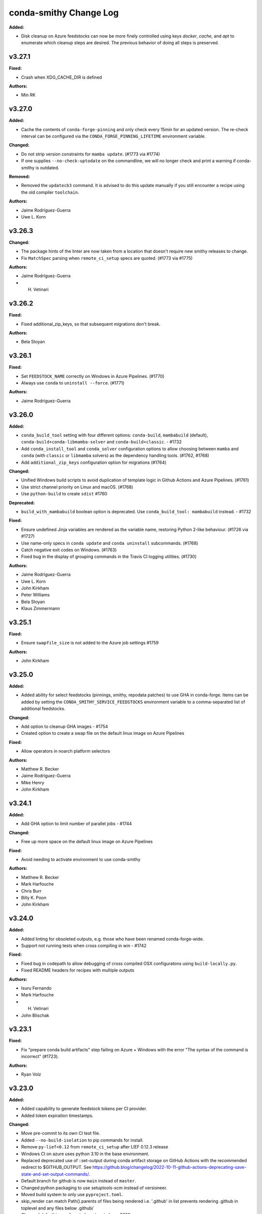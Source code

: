 =======================
conda-smithy Change Log
=======================

.. current developments

**Added:**

* Disk cleanup on Azure feedstocks can now be more finely controlled using keys `docker`, `cache`, and `apt` to enumerate which cleanup steps are desired. The previous behavior of doing all steps is preserved.

v3.27.1
====================

**Fixed:**

* Crash when XDG_CACHE_DIR is defined

**Authors:**

* Min RK



v3.27.0
====================

**Added:**

* Cache the contents of ``conda-forge-pinning`` and only check every 15min for an updated version.
  The re-check interval can be configured via the ``CONDA_FORGE_PINNING_LIFETIME`` environment variable.

**Changed:**

* Do not strip version constraints for ``mamba update``. (#1773 via #1774)
* If one supplies ``--no-check-uptodate`` on the commandline, we will no longer check and print a warning if conda-smithy is outdated.

**Removed:**

* Removed the ``updatecb3`` command. It is advised to do this update manually if you still encounter a recipe using the old compiler ``toolchain``.

**Authors:**

* Jaime Rodríguez-Guerra
* Uwe L. Korn



v3.26.3
====================

**Changed:**

* The package hints of the linter are now taken from a location that doesn't require new smithy releases to change.
* Fix ``MatchSpec`` parsing when ``remote_ci_setup`` specs are quoted. (#1773 via #1775)

**Authors:**

* Jaime Rodríguez-Guerra
* H. Vetinari



v3.26.2
====================

**Fixed:**

* Fixed additional_zip_keys, so that subsequent migrations don't break.

**Authors:**

* Bela Stoyan



v3.26.1
====================

**Fixed:**

* Set ``FEEDSTOCK_NAME`` correctly on Windows in Azure Pipelines. (#1770)
* Always use ``conda`` to ``uninstall --force``. (#1771)

**Authors:**

* Jaime Rodríguez-Guerra



v3.26.0
====================

**Added:**

* ``conda_build_tool`` setting with four different options: ``conda-build``, ``mambabuild`` (default),
  ``conda-build+conda-libmamba-solver`` and ``conda-build+classic``. - #1732
* Add ``conda_install_tool`` and ``conda_solver`` configuration options to allow choosing between
  ``mamba`` and ``conda`` (with ``classic`` or ``libmamba`` solvers) as the dependency
  handling tools. (#1762, #1768)
* Add ``additional_zip_keys`` configuration option for migrations (#1764)

**Changed:**

* Unified Windows build scripts to avoid duplication of template logic in Github Actions and Azure Pipelines. (#1761)
* Use strict channel priority on Linux and macOS. (#1768)
* Use ``python-build`` to create ``sdist`` #1760

**Deprecated:**

* ``build_with_mambabuild`` boolean option is deprecated. Use ``conda_build_tool: mambabuild`` instead. - #1732

**Fixed:**

* Ensure undefined Jinja variables are rendered as the variable name, restoring Python 2-like behaviour. (#1726 via #1727)
* Use name-only specs in ``conda update`` and ``conda uninstall`` subcommands. (#1768)
* Catch negative exit codes on Windows. (#1763)
* Fixed bug in the display of grouping commands in the Travis CI logging utilities. (#1730)

**Authors:**

* Jaime Rodríguez-Guerra
* Uwe L. Korn
* John Kirkham
* Peter Williams
* Bela Stoyan
* Klaus Zimmermann



v3.25.1
====================

**Fixed:**

* Ensure ``swapfile_size`` is not added to the Azure job settings #1759

**Authors:**

* John Kirkham



v3.25.0
====================

**Added:**

* Added ability for select feedstocks (pinnings, smithy, repodata patches) to use GHA in conda-forge.
  Items can be added by setting the ``CONDA_SMITHY_SERVICE_FEEDSTOCKS`` environment variable to a
  comma-separated list of additional feedstocks.

**Changed:**

* Add option to cleanup GHA images - #1754
* Created option to create a swap file on the default linux image on Azure Pipelines

**Fixed:**

* Allow operators in noarch platform selectors

**Authors:**

* Matthew R. Becker
* Jaime Rodríguez-Guerra
* Mike Henry
* John Kirkham



v3.24.1
====================

**Added:**

* Add GHA option to limit number of parallel jobs - #1744

**Changed:**

* Free up more space on the default linux image on Azure Pipelines

**Fixed:**

* Avoid needing to activate environment to use conda-smithy

**Authors:**

* Matthew R. Becker
* Mark Harfouche
* Chris Burr
* Billy K. Poon
* John Kirkham



v3.24.0
====================

**Added:**

* Added linting for obsoleted outputs, e.g. those who have been renamed conda-forge-wide.
*  Support not running tests when cross compiling in win - #1742

**Fixed:**

* Fixed bug in codepath to allow debugging of cross compiled OSX configuratons using ``build-locally.py``.
* Fixed README headers for recipes with multiple outputs

**Authors:**

* Isuru Fernando
* Mark Harfouche
* H. Vetinari
* John Blischak



v3.23.1
====================

**Fixed:**

* Fix "prepare conda build artifacts" step failing on Azure + Windows with the error "The syntax of the command is incorrect" (#1723).

**Authors:**

* Ryan Volz



v3.23.0
====================

**Added:**

* Added capability to generate feedstock tokens per CI provider.
* Added token expiration timestamps.

**Changed:**

* Move pre-commit to its own CI test file.
* Added ``--no-build-isolation`` to pip commands for install.
* Remove ``py-lief<0.12`` from ``remote_ci_setup`` after LIEF 0.12.3 release
* Windows CI on azure uses python 3.10 in the base environment.
* Replaced deprecated use of ::set-output during conda artifact storage on GitHub Actions with the recommended redirect to $GITHUB_OUTPUT. See https://github.blog/changelog/2022-10-11-github-actions-deprecating-save-state-and-set-output-commands/.
* Default branch for github is now ``main`` instead of ``master``.
* Changed python packaging to use setuptools-scm instead of versioneer.
* Moved build system to only use ``pyproject.toml``.
* skip_render can match Path().parents of files being rendered
  i.e. '.github' in list prevents rendering .github in toplevel
  and any files below .github/
* Changed default image for windows to `windows-2022`.

**Fixed:**

* `README.md` of feedstocks with multiple outputs is now correctly rendered with all outputs's (about) information shown, unless they are a plain copy of the top-level about.
* skip_render can prevent github webservices from rendering
* Always check team membership even when making teams.

**Authors:**

* Isuru Fernando
* Matthew R. Becker
* Leo Fang
* Marcel Bargull
* Ryan Volz
* Mark Harfouche
* Tim Snyder
* H. Vetinari



v3.22.1
====================

**Changed:**

* Use a custom %TEMP% directory to avoid upload permission errors on Windows.

**Authors:**

* Marcel Bargull



v3.22.0
====================

**Changed:**

* Changed the pinning package extraction code to account for ``.conda`` files
  and to use ``conda-package-handling``.

**Authors:**

* Matthew R. Becker



v3.21.3
====================

**Added:**

* Added support for aarch64 native runners on circle CI

**Changed:**

* Upgrade to actions/checkout@v3
* Upgrade to actions/upload-artifact@v3
* Add ``py-lief<0.12`` to ``remote_ci_setup`` for now
  due to current ``osx-*`` segfault issues, ref:
  https://github.com/conda-forge/conda-forge.github.io/issues/1823
* recipes with ``noarch_platforms`` will no longer give a lint when selectors are used.

**Fixed:**

* Fix Azure urls in details

**Authors:**

* Isuru Fernando
* Johnny Willemsen
* Marcel Bargull
* Marius van Niekerk
* Brandon Andersen



v3.21.2
====================

**Changed:**

* ``conda-smithy`` will not check which ``conda`` version is installed anymore.
  ``conda`` follows CalVer now, which does not provide information about API guarantees,
  thus rendering this check moot.

**Fixed:**

* Fix ``pyproject.toml`` derived issues with CI tests

**Authors:**

* Jaime Rodríguez-Guerra



v3.21.1
====================

**Changed:**

* macOS jobs provided by Azure Pipelines will now use the ``macOS-11`` VM image (#1645).

**Fixed:**

* Fix spurious lint when using pin_subpackage or pin_compatible with a build string

**Authors:**

* Jaime Rodríguez-Guerra
* Min RK



v3.21.0
====================

**Added:**

* All conda packages will have the license file included alongside
  the rendered recipe.
* conda-smithy now reports lint if pin_compatible or pin_subpackage are used
  with the wrong package type.

**Changed:**

* build_locally now creates conda's shared package cache outside the container,
  so repeated builds of the same recipe do not need to redownload packages.
* ``mamba`` is now used in the CI tests for conda-smithy

**Fixed:**

* Fix the support of `idle_timeout_minutes` for Travis CI

**Authors:**

* Isuru Fernando
* Matthew R. Becker
* Leo Fang
* Tim Snyder
* Daniel Ching
* Nicholas Bollweg



v3.20.0
====================

**Changed:**

* circleci linux image to latest ubuntu for
  https://circleci.com/blog/ubuntu-14-16-image-deprecation/
* Switched to using Miniforge to setup CI environment in Azure

**Removed:**

* Removed vs2008 support in azure

**Fixed:**

* Fixed an error with downgrading conda

**Authors:**

* Isuru Fernando
* Tim Snyder
* Nicholas Bollweg



v3.19.0
====================

**Added:**

* noarch packages that cannot be built on ``linux_64`` can be configured to build
  on one or more ``noarch_platforms`` in ``conda-forge.yml``

**Changed:**

* Default provider for aarch64 and pcp64le is now Travis-CI

**Fixed:**

* Travis CI badge in readme uses correct url and linux image

**Authors:**

* Isuru Fernando
* Matthew R. Becker
* Nicholas Bollweg
* Sylvain Corlay



v3.18.0
====================

**Deprecated:**

* We have deprecated the usage of Travis CI for any platforms but linux_aarch64, linux_ppc64le, or
  linux_s390x. Conda-smithy will raise a RuntimeError if one attempts to render a recipe for a different platform.

**Fixed:**

* Fixed rotation token for gha
* Fixed a bug where mpich and openmpi pins were not appearing properly due non-recursive parsing in smithy.

**Authors:**

* Isuru Fernando
* Matthew R. Becker



v3.17.2
====================

**Fixed:**

* Fixed bug where remote ci setup removed boa too.

**Authors:**

* Isuru Fernando
* Matthew R. Becker



v3.17.1
====================

**Fixed:**

* Fixed issue with CLI argument for feedstock token commands.

**Authors:**

* Mervin Fansler



v3.17.0
====================

**Added:**

* When rotating tokens, update the token in GHA too
* The variable 'BUILD_WITH_CONDA_DEBUG' (and thus build-locally.py's '--debug' flag) is now honored on macOS.
* Users may now specify a list of packages as part of the ``remote_ci_setup``
  entry in ``conda-forge.yml`` to install more packages as part of the setup
  phase.

**Changed:**

* Drop ``defaults`` from ``channel_sources``
* The SPDX identifier list has been updated.
* Updated ``.ci_support/README`` for improved clarity.

**Fixed:**

Fixed a bug in run_docker_build.sh when finding the value of FEEDSTOCK_ROOT.
In some cases the cd command had output to stdout which was included in
FEEDSTOCK_ROOT. Now the value is computed as for THISDIR in the same script,
with the output of cd redirected to /dev/null.
*Clarify in build-locally.py that setting OSX_SDK_DIR implies agreement to the SDK license.
* Added .ci_support/README to generated file list

**Authors:**

* Isuru Fernando
* Uwe L. Korn
* Mark Harfouche
* John Kirkham
* Bastian Zimmermann
* Matthias Diener
* Philippe Blain
* Benjamin Tovar



v3.16.2
====================

**Changed:**

* Happy New Year! The license now includes 2022.
* Default provider for ppc64le was changed to azure with emulation using qemu.

**Authors:**

* Isuru Fernando
* Bastian Zimmermann



v3.16.1
====================

**Fixed:**

* Fixed error in linter for ``matplotlib-base`` for multioutput recipes where the requirements are a list.

**Authors:**

* Matthew R. Becker



v3.16.0
====================

**Added:**

* Added rerendering token input to webservices github action and automerge github action.

**Authors:**

* Matthew R. Becker



v3.15.1
====================

**Added:**

* Added a hint for recipes in conda-forge to depend on matplotlib-base as opposed to
  matplotlib.

**Changed:**

* use python 3.9 on github actions and use mambaforge
* When building with boa, use mamba to install conda-build, etc.  This assumes that
  we are using a Mambaforge based docker image / runtime environment.
* For azure pipelines, the default windows image is changed to windows-2019

**Authors:**

* Isuru Fernando
* Matthew R. Becker
* Marius van Niekerk



v3.15.0
====================

**Added:**

* Conda smithy will now detect if a recipe uses ``compiler('cuda')``
and set the ``CF_CUDA_ENABLED`` environment variable to ``True`` if
so. This can for example be useful to distinguish different options
for builds with or without GPUs in ``conda_build_config.yaml``.
* Introduce utility function to facilitate the use case of running conda smithy
  commands from any sub-directory in the git repo checkout of a feedstock.

**Fixed:**

* Fixed typo in GitHub Actions template, where ``DOCKERIMAGE`` was wrongly specified in the matrix configuration. The CI step and its corresponding script expect ``DOCKER_IMAGE``.

**Authors:**

* Isuru Fernando
* Jaime Rodríguez-Guerra
* H. Vetinari
* Nehal J Wani



v3.14.3
====================

**Changed:**

* linux-aarch64 builds default is changed from native (drone) to emulated (azure).

**Authors:**

* Isuru Fernando
* Mike Taves



v3.14.2
====================

**Authors:**

* Isuru Fernando



v3.14.2
====================

**Added:**

* Download SDK to local folder when build-locally.py instead of to the system dir
* Added support for woodpecker CI support

**Authors:**

* Isuru Fernando



v3.14.1
====================

**Fixed:**

* Call ``docker pull`` then ``docker run`` (sometimes ``--pull`` is unavailable)

**Authors:**

* Matthew R. Becker
* John Kirkham



v3.14.0
====================

**Added:**

* ``test`` option in ``conda-forge.yml`` can now be used to configure testing.
  By default testing is done for all platforms. ``native_and_emulated`` value
  will do testing only if native or if there is an emulator. ``native`` value
  will do testing only if native.

**Deprecated:**

* ``test_on_native_only`` is deprecated. This is mapped to
  ``test: native_and_emulated``.

**Fixed:**

* Always pull a new version of the image used in a build
* Add workaround for Travis CI network issues (courtesy of @pkgw)

**Authors:**

* Isuru Fernando
* Marcel Bargull
* Matthew W. Thompson



v3.13.0
====================

**Added:**

* Added the ability to store conda build artifacts using the Github Actions provider. To enable, set `github_actions: {store_build_artifacts: true}` in conda-forge.yml.
* It is possible to set the lifetime of the Github Actions artifacts by setting the the `github_actions: {artifact_retention_days: 14}` setting in conda-forge.yml to the desired value. The default is 14 days.
* Support for ppc64le on drone CI has been added
* Added support for registering at a custom drone server by adding --drone-endpoint cli argument
* Added explicit check to not upload packages on PR builds.
* Added key ``github:tooling_branch_name`` to ``conda-forge.yml`` to enable
  setting the default branch for tooling repos.
* The linter will now warn if allowed ``pyXY`` selectors are used (e.g. ``py27``, ``py34``, ``py35``, ``py36``). For other versions (e.g. Python 3.8 would be ``py38``), these selectors are *silently ignored*  by ``conda-build``, so the linter will throw an error to prevent situations that might be tricky to debug. We recommend using ``py`` and integer comparison instead. Note that ``py2k`` and ``py3k`` are still allowed.
* Added support for self-hosted github actions runners

  In conda-forge.yml, add ``github_actions: self_hosted: true`` to
  enable self-hosted github actions runner. Note that self-hosted
  runners are currently configured to run only on push events
  and pull requests will not be built.

* Allow multiple providers per platform

  In conda-forge.yml, add ``provider: <platform>: ['ci_1', 'ci_2']``
  to configure multiple providers per platform.

**Changed:**

* Uploads are now allowed when building with ``mambabuild``!
* Azure build artifacts are now zipped before being uploaded, with some cache directories and the conda build/host/test environments removed, to make user download smaller and faster.
* A separate Azure build artifact, including only the conda build/host/test environments, is additionally created for failed builds.
* Azure artifact names are now only shortened (uniquely) when necessary to keep the name below 80 characters.
* Updated CircleCI xcode version to 13.0.0 to prevent failures.
* The conda-smithy git repo now uses ``main`` as the default branch.
* conda mambabuild is now the default build mode.  To opt out of this change set ``build_with_mambabuild`` to false in your ``conda-forge.yml``.
* Bump Windows ``base`` environment Python version to 3.9
* Support using ``build-locally.py`` natively on ``osx-arm64``.

**Fixed:**

* Azure artifact names are now unique when a job needs to be restarted (#1430).
* Azure artifact uploads for failed builds that failed because of broken symbolic links have now been fixed.
* Test suite now runs correctly on pyyaml 6
* Remove the miniforge installation before building with ``./build-locally.py`` on MacOS so that
  ``./build-locally.py`` can be run more than once without an error regarding an exisiting miniforge installation.

**Authors:**

* Isuru Fernando
* Matthew R. Becker
* Jaime Rodríguez-Guerra
* Uwe L. Korn
* Ryan Volz
* John Kirkham
* Wolf Vollprecht
* Marius van Niekerk
* Matthias Diener



v3.12
====================

**Authors:**

* Marius van Niekerk



v3.12
====================

**Changed:**

* conda smithy init will now copy over the conda-forge.yml from the source recipe directory (if present)

**Authors:**

* Marius van Niekerk



v3.11.0
====================

**Added:**

* The maximum number of parallel jobs a feedstock can run at once will be limited
  to ``50``. This will ensure that all projects have a fair access to CI resources
  without job-hungry feedstocks hogging the build queue.

**Fixed:**

* Add --suppress-variables flag to conda-build command in Windows template

**Authors:**

* Jaime Rodríguez-Guerra
* Billy K. Poon



v3.10.3
====================

**Fixed:**

* Linting of recipes with multiple URLs was broken in last release and is fixed now

**Authors:**

* Isuru Fernando



v3.10.2
====================

**Added:**

* Add a "--feedstock_config" option to the regenerate/rerender, update-anaconda-token, azure-buildid subcommands for providing an alternative path to the feedstock configuration file (normally "conda-forge.yml"). This allows different names or to put the configuration outside the feedstock root.
* Linter will now check for duplicates of conda packages using pypi name
* Validate the value of ``noarch``. (Should be ``python`` or ``generic``.)

**Changed:**

* Use ``ubuntu-latest`` instead of ``ubuntu-16`` in the Azure pipeline template.

**Fixed:**

* `short_config_name` is used at azure pipelines artifact publishing step.
* Duplicate feedstocks with only '-' vs '_' difference is now correctly checked.
* correctly detect use of `test/script` in outputs

**Authors:**

* Isuru Fernando
* Uwe L. Korn
* Ryan Volz
* Duncan Macleod
* fhoehle
* Ben Mares



v3.10.1
====================

**Added:**

* Allow osx builds in build-locally.py

**Changed:**

* Focal is now used for Linux builds on Travis CI

**Authors:**

* Isuru Fernando
* Matthew R. Becker
* Chris Burr





v3.10.0
====================

**Added:**

* Added `clone_depth` parameter for use in conda-forge.yml that sets the feedstock git clone depth for all providers (except CircleCI). By default (`clone_depth: none`), current behavior is maintained by using the provider's default checkout/clone settings. A full clone with no depth limit can be specified by setting `clone_depth: 0`.
* Log groups support for GitHub Actions
* Added support for Github Actions as a CI provider. Provider name to use in conda-forge.yml
  is `github_actions`. Note that Github Actions cannot be enabled as a CI provider for conda-forge
  github organization to prevent a denial of service for other infrastructure.
* Add instructions to feedstock README template for configuring strict channel priority.

**Changed:**

* The `ci-skeleton` command now creates a default conda-forge.yml that sets `clone_depth: 0` for full depth clones on all providers. This default supports expected behavior when using `GIT_DESCRIBE_*` to set version and build numbers in the recipe by ensuring that tags are present. This effectively changes the default clone behavior for the Github Action and Travis providers, as all other providers do a full clone by default.

**Fixed:**

* Prevent duplicated log group tags when ``set -x`` is enabled.
* Fix run_osx_build not failing early on setup error.
* Fix too long filenames for build done canary files.

**Authors:**

* Isuru Fernando
* Jaime Rodríguez-Guerra
* Ryan Volz
* Marcel Bargull
* Philippe Blain
* Matthew R. Becker
* Marcel Bargull



v3.9.0
====================

**Added:**

* Enabled multiple entries for ``key_add`` operations.
* Define Bash functions ``startgroup()`` and ``endgroup()`` that provide a
  provider-agnostic way to group or fold log lines for quicker visual inspection.
  In principle, this only affects Linux and MacOS, since Windows pipelines
  use CI native steps. So far, only Azure and Travis support this. In the other
  providers a fallback ``echo "<group name>"`` statement is supplied.
* Support `os_version` in `conda-forge.yml`
* Add use_local option to use the migrator from the feedstock

**Changed:**

* To cross compile for  ``win-32`` from ``win-64``, using ``target_platform``
  is no longer supported. Use ``build_platform: win_32: win64`` in ``conda-forge.yml``.
* `run_osx_build.sh` had hardcoded handlers for Travis log folding. These have
  been replaced with the now equivalent Bash functions.
* A lower bound on python version for noarch python is now required

**Fixed:**

* Fix "File name too long" error for many zip keys
  Replace config filenames by their short versions if filesystem limits
  are approached.
* Fix running ``./build-locally.py --debug`` with cross-compilation
* Fixed dead conda-docs link to the ``build/number`` explanation in the README template.
* Fixed rendering error where the recipe's ``conda_build_config.yaml`` is
  applied again, removing some variants.
* Fixed list formatting in the README.
* migration_ts and migrator_ts were both used in conda-smithy and migration_ts was removed in favour of migrator_ts

**Authors:**

* Isuru Fernando
* Matthew R. Becker
* Jaime Rodríguez-Guerra
* Chris Burr
* Leo Fang
* Marcel Bargull
* Wolf Vollprecht
* Hugo Slepicka
* Bastian Zimmermann



v3.8.6
====================

**Changed:**

* Run docker builds using ``delegated`` volume mounts.

**Fixed:**

* All keys zipped with ``docker_image`` are now handled properly.
* Changed CI configuration to not run tests on ``push`` events to branches that
  are not ``master``.
* CI runs on PRs from forks now.
* ``#`` is not a valid comment symbol on Windows and using it as part of a pipeline Batch step will cause a (harmless) error in the logs. It has been replaced by ``::`` instead.

**Security:**

* Use latest ``conda-incubator/setup-miniconda`` version to circumvent the GH Actions deprecations on Nov 16th

**Authors:**

* Isuru Fernando
* Matthew R Becker
* Matthew R. Becker
* Uwe L. Korn
* John Kirkham
* Jaime Rodríguez-Guerra



v3.8.5
====================

**Changed:**

* Moved CI to GitHub actions and removed travis-ci
* Use the shorter build ID instead of job ID to name Azure artifacts when they are stored. This helps prevent the artifact name from being too long, which would result in being unable to download it.
* Replaced travis-ci status badge w/ GitHub actions one.

**Fixed:**

* Faulty ``migrator_ts`` type check prevented manual migrations from happening (those that are not yet merged to ``conda-forge-pinning``).
* Previous release accidentally included a commit that made noarch: python
  recipes without a lower bound error. This was changed to a hint

**Authors:**

* Isuru Fernando
* Matthew R. Becker
* Ryan Volz
* Marius van Niekerk
* Jaime Rodríguez-Guerra



v3.8.4
====================

**Fixed:**

* conda-build 3.20.5 compatibility for ``target_platform`` being always defined.

**Authors:**

* Isuru Fernando



v3.8.3
====================

**Added:**

* conda-build 3.20.5 compatiblity
* New ``choco`` top-level key in ``conda-forge.yml`` enables windows builds
  to use chocolatey to install needed system packages. Currently, only Azure
  pipelines is supported.

**Authors:**

* Isuru Fernando
* Anthony Scopatz



v3.8.2
====================

**Changed:**

* Reverted bugfix for each compiler getting a CI job.

**Authors:**

* Matthew R. Becker



v3.8.1
====================

**Changed:**

* Removed the default concurrency limits for azure

**Fixed:**

* Fixed rendering to make sure CI jobs are generated for each compiler version.

**Authors:**

* Matthew R Becker
* Filipe Fernandes
* Matthew R. Becker
* Marius van Niekerk



v3.8.0
====================

**Added:**

* Generate Documentation and Development links into the README.md based on doc_url and dev_url
* Add hyperlink to feedstock license file
* Generate license_url as hyperlink in the README.md when it has been defined in the meta.yaml
* Add ``--without-anaconda-token`` option to register-ci command, keep default behaviour of requiring the token
* ``remote_ci_setup`` field in conda-forge.yml, which defaults to ``conda-forge-ci-setup=3`` allowing the user to override

**Changed:**

* Variant algebra now supports two new operations for adding/remove a key

These new options allow for handling complex migrations cases needed for the python migrations.
* Add support to ``build-locall.py`` to call ``conda debug``.
* Added note about behaviour to README.md
* CI templates now expand ``remote_ci_setup`` string from config for the ci setup package

**Removed:**

* Remove unneeded set_defaults() for --without-$CI args, ``action="store_false"`` already defaults to True if not given

**Fixed:**

* Removed the warning for azure token when rerendering

**Authors:**

* Isuru Fernando
* Johnny Willemsen
* Uwe L. Korn
* Tom Pollard
* Marius van Niekerk



v3.7.10
====================

**Removed:**

* Remove unused ``forge_config["upload_script"]`` logic

**Fixed:**

* Error with linting check for deletion of ``recipes/example/meta.yaml`` in staged-recipes

**Authors:**

* Joshua L. Adelman
* Tom Pollard



v3.7.9
====================

**Added:**

* ``test_on_native_only`` is now supported on osx too.

**Deprecated:**

* Unparsed `"upload_packages": False` from default conda-forge.yml, as not parsed & no longer reflective of defaults

**Fixed:**

* re-enabled `upload_packages` per provider to conda-forge.yml, which when set to False overrides default upload logic

**Authors:**

* Isuru Fernando
* Tom Pollard
* Joshua L. Adelman



v3.7.8
====================

**Added:**

* ``MACOSX_SDK_VERSION`` is added as an always used key

**Authors:**

* Isuru Fernando



v3.7.7
====================

**Added:**

* Publish conda build artifacts on Azure as pipeline artifacts when azure.store_build_artifacts flag is True in conda-forge.yml. The default is False.
* Add an option ``test_on_native_only`` to not run tests when cross compiling

**Changed:**

* Handle NameError when anaconda_token isn't defined in ci_register.py, inline with rotate_anaconda_token()
* MacOS image in CI is bumped to macOS 10.15

**Fixed:**

* Re add travis_wait support via idle_timeout_minutes

**Authors:**

* Isuru Fernando
* Ryan Volz
* Tom Pollard



v3.7.6
====================

**Added:**

* Added partial support for cross compiling (Unixes can compile for other unixes only)

**Changed:**

* linux-64 configs were changed from prefix ``linux`` to ``linux-64``
* ``target_platform`` is now always defined for non-noarch  recipes
* Raise RuntimeError on empty travis repo_info requests, to guard against later KeyErrors
* Provide the name of the feedstock for which the update-anaconda-token command
  was performed.
* GitHub Teams are now added to feedstocks by their ``slug`` (i.e., the name
  used to ``@``-mention them on ``github.com``) as opposed to their names.

**Deprecated:**

* Setting ``provider: linux`` is deprecated in favor of ``provider: linux_64``

**Fixed:**

* Use `simplejson` to catch `JSONDecodeError` when available. Fix #1368.

**Security:**

* Members and teams are now properly removed from feedstocks and feedstock
  maintenance teams.

**Authors:**

* Isuru Fernando
* Matthew R Becker
* Matthew R. Becker
* Hadrien Mary
* Maksim Rakitin
* Tom Pollard



v3.7.4
====================

**Added:**

* Use the anaconda API to retrieve the latest version number of ``conda-smithy`` and ``conda-forge-pinning``.
* Pass ``CPU_COUNT`` from the host environment to the docker build.
  (Convenient when building locally.)
* Add a flag to `register-github` to create a private repository.
* Add a `private_upload` key in conda config file. If set to True Anaconda upload will use the `--private` flag.
* Removes ``/opt/ghc`` on Azure Linux images to free up space
* Additional secrets can be passed to the build by setting `secrets: ["BINSTAR_TOKEN", "ANOTHER_SECRET"]`
  in `conda-forge.yml`. These secrets are read from the CI configuration and
  then exposed as environment variables. To make them visible to build scripts,
  they need to be whitelisted in `build.script_env` of `meta.yaml`.
  This can, e.g., be used to collect coverage statistics during a build or test
  and upload them to sites such as coveralls.

**Changed:**

* Return type of ``feedstocks.clone_all()`` from ``None`` to list of repositories
* Link to list of SPDX licenses in lint message.

**Fixed:**

* Use ``AzureConfig`` in ``render_README`` instead of calling a raw requests. It allows rendering on a private Azure CI organization.
* CI skeleton properly sets the build number
* use SPDX identifier for feedstock license
* Allow an empty conda-forge.yml.
* The repo name for output validation is now extracted in the CI services to avoid
  issues with bad rerenders for clones to non-standard locations.

**Security:**

* Added --suppress-variables so that CI secrets cannot be leaked by conda-build into CI logs.

**Authors:**

* Matthew R Becker
* Christopher J. Wright
* Matthew R. Becker
* Hadrien Mary
* Julian Rüth
* Uwe L. Korn
* John Kirkham
* Duncan Macleod
* Axel Huebl
* Thomas Hopkins
* Stuart Berg



v3.7.3
====================

**Fixed:**

* Get feedstock name from meta when registering with CI services.
* CODEOWNERS file no longer treats GitHub team names as case-sensitive.

**Authors:**

* Matthew R Becker
* Uwe L. Korn



v3.7.2
====================

**Changed:**

* Changed the automerge configuration to use conda-forge/automerge-action.

**Authors:**

* Matthew R Becker



v3.7.1
====================

**Added:**

* Added ci skip statements during token registration to reduce loads.
* Added tar as a dependency
* Option to specify the generated feedstock name via ``extra.feedstock-name``.
* Support self-hosted Azure agents

**Changed:**

* Changed the docker mount to the recipe directory to have read-write permissions instead
  of read-only.
* conda-forge-pinning package is now downloaded on the fly

**Fixed:**

* Fix folding scripts file in GH PRs
* Error when linting recipes with ``license_file: `` (i.e. no file specified)
* PSF-2.0 is not a deprecated license
* Fixed whitespace additions

**Authors:**

* Isuru Fernando
* Matthew R Becker
* Matthew R. Becker
* Chris Burr
* Leo Fang
* Uwe L. Korn



v3.7.0
====================

**Added:**

Added a linter check for already existing feedstocks that are not exact match, but may have underscore instead of dash, and vice versa.
* Added code to rotate anaconda tokens.
* Added new `pip-install`-based hooks for using a local copy of the
  `conda-forge-ci-setup` package.

**Changed:**

* Refactored OSX CI scripts to be based off of a single global script on all CI platforms.
* Renamed the feedstock token output files to not munge "-feedstock" from
  the names.

* Bumped the default version of the `conda-forge-ci-setup` package to 3 to
  support the new output validation service.

**Fixed:**

* Fixed bug in feedstock token registration that deleted other secrets from azure.
* Fixed bugs in tests for feedstock tokens.

**Security:**

* Added code to call the feedstock output validation service. You must have
  `conda_forge_output_validation` set to true in the `conda-forge.yml` to use
  this feature.

**Authors:**

* Matthew R Becker
* Matthew R. Becker
* Natasha Pavlovikj



v3.6.17
====================

**Added:**

* Added a linter check for jinja2 variables to be of the form ``{{<one space><variable name><one space>}}``.

**Changed:**

* Change azure.force default to False in conda-forge.yml (#1252)
* Use a faster script for removing homebrew on osx.

**Removed:**

* Removed No azure token warning when rerendering
* Deleting strawberry perl was removed as conda-forge-ci-setup now filters the PATH
* Removed fast finish script for travis as we now set the setting on travis

**Fixed:**

* Re-rendering now cleans old contents in ``.azure-pipelines``
* Fixed the drone CI badge
* Made yaml loading in conda_smithy thread safe

**Authors:**

* Isuru Fernando
* Matthew R Becker
* Matthew R. Becker
* John Kirkham
* Tim Snyder
* Peter Williams



**Changed:**

* Allow people to pass extra arguments to ``docker run`` by setting
  ``$CONDA_FORGE_DOCKER_RUN_ARGS``.

**Authors:**

* Peter K. G. Williams



v3.6.16
====================

**Changed:**

* Windows conda environment is activated before conda calls
* Moved the appveyor image to Visual Studio 2017.

**Fixed:**

* Linter now properly allows ``LicenseRef`` and ``-License`` in the license section.

**Authors:**

* Isuru Fernando
* Matthew R Becker
* Matthew R. Becker



v3.6.15
====================

**Added:**

* Linter allows LicenseRef custom licenses.

**Removed:**

* Other is not a recognized license anymore.

* Deprecated SPDX license are not recognized anymore.

**Authors:**

* Isuru Fernando
* Matthew R Becker
* Filipe Fernandes
* Matthew R. Becker
* Tim Snyder
* Dave Hirschfeld
* Nils Wentzell



v3.6.14
====================

**Fixed:**

* Package MANIFEST did not include the ``license_exceptions.txt`` file properly.

**Authors:**

* Matthew R. Becker



v3.6.13
====================

**Added:**

* Added code to validate feedstock tokens
* Added code to register FEEDSTOCK_TOKENS per CFEP-13
* Linter will now recommend SPDX expression for license entry

**Fixed:**

* Rerender use forge_config["recipe_dir"] instead of hardcoding "recipe" (#1254 & #1257)
* Fixed bug where BINSTAR_TOKEN's were not properly patched if they already
  existed for TravisCI.

**Authors:**

* Isuru Fernando
* Matthew R Becker
* Tim Snyder



v3.6.12
====================

**Fixed:**

* Fix bug with conda 4.6.14 on Windows

**Authors:**

* Filipe Fernandes
* Dave Hirschfeld



v3.6.11
====================

**Added:**

* Added feature to upload the BINSTAR_TOKEN for travis-ci.com directly
  through the API

**Changed:**

* Updated the version of macOS image to 10.14 for Azure Pipelines.
* If conda-forge-pinning package has migrations installed, use those
  migration yaml files instead of the ones from the feedstock if the
  timestamp field match and remove if the migration yaml has a
  timestamp and there's no corresponding one in conda-forge-pinning
  which indicates that the migration is over.

**Deprecated:**

* Deprecated storing BINSTAR_TOKENs in the conda-forge.yml for travis

**Authors:**

* Isuru Fernando
* Matthew R Becker
* Maksim Rakitin



v3.6.10
====================

**Fixed:**

* Fixed variant comparisons when the variant has a space

**Authors:**

* Isuru Fernando



v3.6.9
====================

**Added:**

* Add automerge github actions when rerendering
* Added the configuration file for the webservices github action

**Fixed:**

* Fix crash of linter when requirements contains packages that start with python in name

**Authors:**

* Isuru Fernando
* Matthew R Becker
* Matthew R. Becker
* Tim Werner



v3.6.8
====================

**Changed:**

* Changed the config name to remove * and space characters

**Authors:**

* Isuru Fernando
* Min RK



v3.6.7
====================

**Added:**

Non-noarch recipes shouldn't use version constraints on python and r-base.
The linter only checked for python, this PR addes the check for r-base.
* Added an option to skip adding webhooks

**Fixed:**

* Azure builds for OSX and Windows only attempt to upload if builds succeeded
  and the BINSTAR_TOKEN is available.

**Authors:**

* Isuru Fernando
* Mark Harfouche
* Natasha Pavlovikj



v3.6.6
====================

**Added:**

* ``conda smithy rerender`` now adds an automerge action if ``conda-forge.yml`` has ``bot: {automerge: True}`` set.
  This action merges PRs that are opened by the ``regro-cf-autotick-bot``, are passing, and have the ``[bot-automerge]``
  slug in the title.

**Fixed:**

* Fixed problems rendering the ``README.md`` for some ``Jinja2`` variables (#1215)

**Authors:**

* Christopher J. Wright
* Matthew R Becker
* Matthew R. Becker



v3.6.5
====================

**Added:**

* Added ``.gitignore`` entries when running ``ci-skeleton``.

**Fixed:**

* Fixed Jinja syntax error in ``ci-skeleton``.

**Authors:**

* Anthony Scopatz



v3.6.4
====================

**Added:**

* New ``conda smithy ci-skeleton`` subcommand that generates ``conda-forge.yml``
  and ``recipe/meta.yaml`` files for using conda-forge / conda-smithy as
  the CI configuration outside of configuration. Calling ``rerender`` after
  ``ci-skeleton`` will generate the configuration files. This is a great way to
  either bootstrap CI for a repo or continue to keep CI up-to-date.
  The ``recipe/meta.yaml`` that is generated is just a stub, and will need to
  be filled out for CI to properly build and test.

**Fixed:**

* Fix an issue with empty host
* Fix python lint for recipes with outputs



v3.6.3
====================

**Added:**

* Added a lint for common mistakes in python requirements
* Use shellcheck to lint ``*.sh`` files and provide findings as hints. Can be
  enabled via conda-forge.yaml (shellcheck: enabled: True), default (no entry)
  is False.
* Support aarch64 on travis-ci.com
* Support ppc64le on travis-ci.com
* Check that the current working directory is a feedstock before re-rendering.

**Changed:**

* Update travis feedstock registration to no longer generate anything for
travis-ci.org.



v3.6.2
====================

**Changed:**

* Changed the pipeline names in drone to less than 50 characters
* .scripts folder is also hidden in PR diffs

**Fixed:**

* Fixed a bug in configuring appveyor.yml



v3.6.1
====================

**Fixed:**

* Drone changed their service to no longer send the same environment variables. Changed to use ``$DRONE_WORKSPACE``.



v3.6.0
====================

**Added:**

* Ignore Drone CI files in GitHub diffs
* Run ``black --check`` on CI to verify code is formatted correctly

**Changed:**

* Platform independent files like `run_docker_build.sh` are moved to `.scripts` folder
* Standardize and test support for multiple docker images.
* refactored ``conda_smithy.lint_recipe.NEEDED_FAMILIES`` to top level so external projects can access
* Rerun ``black`` on the codebase.

**Fixed:**

* fix crash when host section was present but empty
* fix build-locally.py in skip_render by not attempting to chmod +x it
* ship conf file for black so everyone uses the same settings



v3.5.0
====================

**Added:**

* conda-smithy will remove the ``.github/CODEOWNERS`` file in case the recipe
  maintainers list is empty

**Changed:**

* Default windows provider was changed to azure.



v3.4.8
====================

**Fixed:**

* Don't make assumptions in ``conda_smithy/variant_algebra.py`` about the metadata



v3.4.7
====================

**Added:**

* Added a method to sync user in drone

**Changed:**

* Check that a project is registered if registering fails on drone
* Check that a project has the secret if adding secret fails on drone



v3.4.6
====================

**Added:**

* conda-smithy can now register packages on drone.io.  We plan on using this to help out with the aarch64
  architecture builds.

**Changed:**

* drone.io is now the default platform for aarch64 builds
* migrations folder changed from <feedstock_root>/migrations to <feedstock_root>/.ci_support/migrations

**Fixed:**

* Fix render_README crash when azure api returns 404



v3.4.5
====================

**Fixed:**

* YAML ``dump()`` now used ``pathlib.Path`` object.



v3.4.4
====================

**Fixed:**

* Updated conda-smithy to work with ruamel.yaml v0.16+.



v3.4.3
====================

**Changed:**

* In linting pins allow more than one space

**Fixed:**

* Don't lint setting build number



v3.4.2
====================

**Added:**

* Generating feedstocks with support for the linux-armv7l platform.
* test of the downgrade functionality of the new pinning system
* Mark generated files as generated so that github collapses them by deafult in diffs.
* The linter will now recomend fixes for malformed pins,
  suggesting a single space is inserted. For instance, both ``python>=3`` and
  ``python >= 3`` will ought to be ``python >=3``.
* New key ``upload_on_branch`` added to conda-forge.yml the value of which is checked
  against the current git branch and upload will be skipped if they are not equal.
  This is optional and an empty key skips the test.
* Added `CONDA_SMITHY_LOGLEVEL` environment variable to change verbosity
  of rendering. This can be either `debug` or `info`.

**Changed:**

* Add skip_render option to conda-forge.yaml. One could specify one or more filenames telling conda-smithy to skip making change on them. Files that could skip rendering include .gitignore, .gitattributes, README.md and LICENCE.txt.
* Reduced verbosity of rendering

**Fixed:**

* recipe-lint compatibility with ruamel.yaml 0.16
* Mock PY_VER in recipe check
* Fixed badge rendering in readme template.
* yum_requirements will now work on Travis based linux builds.
* requirements: update to conda-build>=3.18.3
* fix non-public conda import, use conda.exports
* requirements: replace pycrypto with pycryptodome



v3.4.1
====================

**Added:**

* license_file is required for GPL, MIT, BSD, APACHE, PSF

**Changed:**

* ``build-locally.py`` now uses ``python3`` even if ``python`` is ``python2`` (Python 3.6+ was already required)

**Removed:**

* Github issue, PR and contributing files are removed as they are in https://github.com/conda-forge/.github
* Support for python 2 Removed

**Fixed:**

* Fix configuring appveyor on repos starting with an underscore
* Fixed an issue where conda system variants could be used after rendering migrations.
* Fixed issue where only the last maintainer is review requested
* Unlicense is allowed
* Support newer ``shyaml`` versions by checking whether ``shyaml -h`` succeeds.



v3.4.0
====================

**Fixed:**

* bumped conda version check in CLI to 5.0 (from 4.7)



v3.3.7
====================

**Added:**

* Added codeowners file

**Fixed:**

* Fixed checking in .pyc files



v3.3.6
====================

**Fixed:**

* Indentation error in ``github.py``



v3.3.5
====================

**Added:**

* Added native aarch64 support for builds using Drone.io. This can be enabled by
  either using `provider: {linux_aarch64: drone}` or `provider: {linux_aarch64:
  native}` in the conda-forge.yml.

  Currently, drone has to be enabled manually as there is no automatic CI
  registration for repos.
* export CI env variable with CI provider name
* New ``build-locally.py`` script that is added to the root feedstock directory when
  ``conda smithy rerender`` is run. This script runs conda build locally. Currently
  it only fully supports running docker builds.
* print when adding new team to maintiners of feedstock

**Removed:**

* `docker.image` in conda-forge.yml is removed
* Removed the need for shyaml in CI env.

**Fixed:**

* removed empty lines causing current build status table to render as code
* build setup script overriding is now supported on azure too



v3.3.4
====================



v3.3.3
====================

**Added:**

* Added native ppc64le support to for travis-ci.  This can be enabled by either using
  `provider: {linux_ppc64le: travis}` or `provider: {linux_ppc64le: native}` in the conda-forge.yml.
  These will be the new default behavior going forward for ppc64le builds.  If native builds are not needed the
  qemu based builds on azure will continue to function as before.
* Added `DOCKER_IMAGE` variable to `run_docker_build.sh`

**Changed:**

* Fallback to default image in `run_docker_build.sh` if `shyaml` is not installed.

**Fixed:**

* Fixed badges for noarch builds using azure



v3.3.2
====================



v3.3.1
====================

**Fixed:**

* Use `config.instance_base_url` instead of `config.azure_team_instance` when creating new feedstocks



v3.3.0
====================

**Added:**

* Added a utility to retrieve the azure buildid.  This is needed to make badges for non-conda forge users.
* Added badges for azure ci builds.

**Changed:**

* Bumped up the maximum build time on azure to 6 hours!
* Switched default provider for osx and linux to be azure.
* ``conda-smithy regenerate`` now supports ``--check`` to see if regeneration can be performed
* Bumped the license year to 2019.
* Only suggest noarch in linting staged-recipes pull requests, not feedstocks.
  Refer to issues #1021, #1030, #1031. Linter is not checking all prerequisites for noarch.



v3.2.14
====================

**Added:**

* hint to suggest using python noarch, when the build requirements include pip and no compiler is specified.

**Fixed:**

* qemu activation fixed so that we can use sudo.



v3.2.13
====================

**Added:**

* Allow enabling aarch64 and ppc64le using default provider

**Changed:**

* Appveyor will now use the conda python3.x executable to run the fast-finish script.
* Azure windows builds are no longer silent.
* Azure build definition updating now works.

**Fixed:**

* yum_requirements will now work on azure based linux builds.



v3.2.12
====================

**Fixed:**

* Removed ``v`` from release that prevented conda-smithy version check from
  working properly.



v3.2.11
====================

**Fixed:**

* Secrets weren't getting passed to Azure properly.



v3.2.10
====================

**Changed:**

* Ran ``black`` on the codebase
* Added a few more always included keys.  These are required by the aarch64 migration.
These in particular are: ``cdt_arch``, ``cdt_name``,  ``BUILD``.



v3.2.9
====================



v3.2.8
====================

**Fixed:**

* conda-clean --lock does nothing.  Remove it.



v3.2.7
====================

**Fixed:**

* Fixed azure conditions for osx and win64



v3.2.6
====================

**Fixed:**

* Bugfix for uploading packages.



v3.2.5
====================

**Fixed:**

* Fixed docker image name from ``gcc7`` to ``comp7``.



v3.2.4
====================

**Fixed:**

* Fixed issue where azure was deleting linux configs for noarch packages.



v3.2.3
====================

**Added:**

* Added `conda-build` version to git commit message produced by `conda smithy regenerate`
* Made idle timeouts on travisci and circleci configurable.  To set this add to your `conda-forge-config.yml`

    .. code-block:: yaml

    idle_timeout_minutes: 30
None

* Added preliminary multiarch builds for aarch64 and ppc64le using qemu on azure.  This will be enabled by
means of a migrator at a later point in time.
Command line options are now available for the command `conda smithy register-ci`
to disable registration on a per-ci level. `--without-azure`, `--without-circle`,
`--without-travis`, and `--without-appveyor` can now be used in conjunction with
`conda smithy register-ci`.

**Changed:**

conda-build is now specified along side `conda-forge-ci-setup` installs so that it gets updated to the latest version available during each build.
* Moved NumFOCUS badge to "About conda-forge" section in the feedstock README.
* Removed ``branch2.0`` for the finding the fast-finish script, and changed it
  back to ``master``.

**Fixed:**

* Linter no longer fails if meta.yaml uses `os.sep`
* Fixed azure linux rendering caused by bad jinja rendering
* Linting only fails noarch recipes with selectors for host and runtime dependencies.



v3.2.2
====================

**Added:**

* recipe-maintainers can now be a conda-forge github team


**Fixed:**

* Azure fixed incorrect build setup
* Use setup_conda_rc for azure on windows
* Fixed creating feedstocks with conda-build 3.17.x
* Fixed bug in appveyor where custom channels are not used
* Added conda-forge when installing conda-forge-ci-setup to prevent Circle from changing channel priority




v3.2.1
====================

**Added:**

* Added support for rendering feedstock recipes for Azure pipelines.
  Presently this is enabled globally for all feedstocks going forward by default.
  Azure builds are configured to not publish artifacts to anaconda.org
* PR template asking for news entries
  (aka, I heard you like news, so I put a news item about adding news items into
  your news item, so you can add news while you add news)
* Feedstock maintainers are now listed in the README file.


**Removed:**

* Python 2.7 support has been dropped.  Conda-smithy now requires python >= 3.5.


**Fixed:**

* Fixes issue with Circle job definition where "filters are incompatible with
  workflows" when Linux is skipped. This was causing Linux jobs to be created
  and then fail on feedstocks where Linux and Circle were not needed.




v3.2.0
====================

**Changed:**

* updated toolchain lint to error


**Fixed:**

* The ``extra-admin-users`` flag can be None which is the default case. So, we have to check that before to make a loop on the entries of ``extra-admin-users`` list.
* The ``update-cb3`` command now handles ``toolchain3`` in the same way that
  ``toolchain`` is handled.




v3.1.12
====================

**Fixed:**

* fixed lint by checking that recipe-maintainers is an instance of
  ``collections.abc.Sequence``




v3.1.11
====================

**Changed:**

* Upgrade links to HTTPS and update link targets where necessary (#866)


**Removed:**

* Drop `vendored` package/directory. A remnant that is no longer used.


**Fixed:**

None

* Linter: packages without a `name` aren't actually in bioconda. (#872)
* Linter: handle new versions of `ruamel.yaml` appropriately instead of complaining about `expected to be a dictionary, but got a CommentedMap`. (#871)
* Fix missing newline in last line of generated readmes and add unit test for it (#864)




v3.1.10
====================

**Changed:**

- Change conda-smithy rerender text in PR template so that it is not invoked. (#858)


**Fixed:**

- Fix OrderedDict order not being kept (#854)




v3.1.9
====================

**Added:**

* Add merge_build_host: True #[win] for R packages in update-cb3


**Changed:**

* Package the tests




v3.1.8
====================

**Fixed:**

* Linter issue with multiple outputs and unexpected subsection checks




v3.1.7
====================

**Added:**

* Allow appveyor.image in conda-forge.yml to set the `appveyor image <https://www.appveyor.com/docs/build-environment/#choosing-image-for-your-builds>`_. (#808)
* Temporary travis user for adding repos  #815
* More verbose output for ``update-cb3``  #818
* ``.zip`` file support for ``update-cb3``  #832


**Changed:**

* Move noarch pip error to hint  #807
* Move biocona duplicate from error to hint  #809


**Fixed:**

- Fix OrderedDict representation in dumped yaml files (#820).
- Fix travis-ci API permission error (#812)
* Linter: recognize when tests are specified in the `outputs` section. (#830)




v3.1.6
====================

**Fixed:**

- Fix sorting of values of packages in `zip_keys` (#800)
- Fix `pin_run_as_build` inclusion for packages with `-` in their names (#796)
- Fix merging of configs when there are variants in outputs (#786, #798)
- Add `conda smithy update-cb3` command to update a recipe from conda-build v2 to v3 (##781)




v3.1.2
====================

**Added:**

None

* Require ``conda-forge-pinnings`` to run
None

* Update conda-build in the docker build script


**Changed:**

None

* Included package badges in a table
